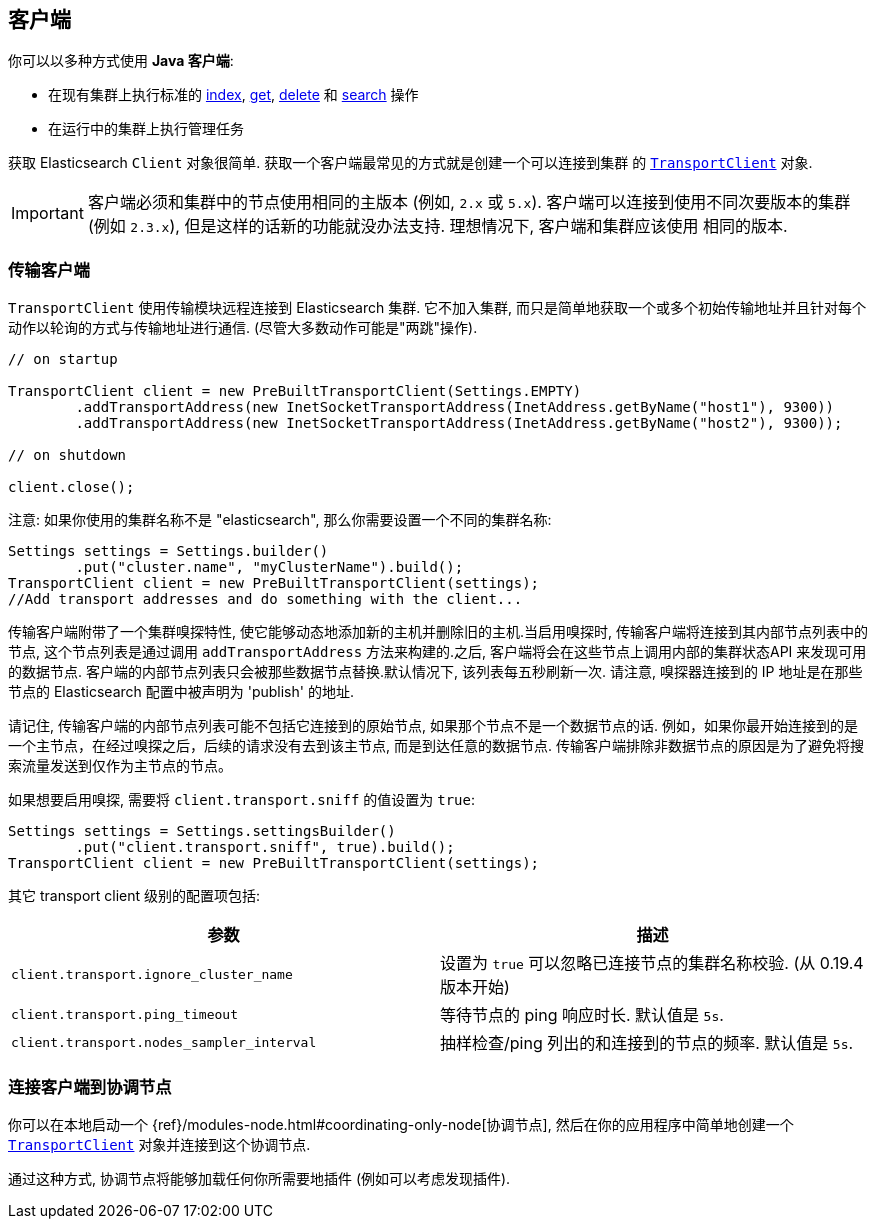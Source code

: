 [[client]]
== 客户端

你可以以多种方式使用 *Java 客户端*:

* 在现有集群上执行标准的 <<java-docs-index,index>>, <<java-docs-get,get>>,
  <<java-docs-delete,delete>> 和 <<java-search,search>> 操作
* 在运行中的集群上执行管理任务

获取 Elasticsearch `Client` 对象很简单. 获取一个客户端最常见的方式就是创建一个可以连接到集群
的 <<transport-client,`TransportClient`>> 对象.

[IMPORTANT]
==============================

客户端必须和集群中的节点使用相同的主版本 (例如, `2.x` 或 `5.x`). 客户端可以连接到使用不同次要版本的集群 (例如 `2.3.x`), 但是这样的话新的功能就没办法支持. 理想情况下, 客户端和集群应该使用
相同的版本.

==============================


[[transport-client]]
=== 传输客户端

`TransportClient` 使用传输模块远程连接到 Elasticsearch 集群. 它不加入集群, 而只是简单地获取一个或多个初始传输地址并且针对每个动作以轮询的方式与传输地址进行通信. (尽管大多数动作可能是"两跳"操作).

[source,java]
--------------------------------------------------
// on startup

TransportClient client = new PreBuiltTransportClient(Settings.EMPTY)
        .addTransportAddress(new InetSocketTransportAddress(InetAddress.getByName("host1"), 9300))
        .addTransportAddress(new InetSocketTransportAddress(InetAddress.getByName("host2"), 9300));

// on shutdown

client.close();
--------------------------------------------------

注意: 如果你使用的集群名称不是 "elasticsearch", 那么你需要设置一个不同的集群名称:

[source,java]
--------------------------------------------------
Settings settings = Settings.builder()
        .put("cluster.name", "myClusterName").build();
TransportClient client = new PreBuiltTransportClient(settings);
//Add transport addresses and do something with the client...
--------------------------------------------------

传输客户端附带了一个集群嗅探特性, 使它能够动态地添加新的主机并删除旧的主机.当启用嗅探时, 传输客户端将连接到其内部节点列表中的节点, 这个节点列表是通过调用 `addTransportAddress` 方法来构建的.之后, 客户端将会在这些节点上调用内部的集群状态API
来发现可用的数据节点. 客户端的内部节点列表只会被那些数据节点替换.默认情况下, 该列表每五秒刷新一次. 请注意, 嗅探器连接到的 IP 地址是在那些节点的 Elasticsearch 配置中被声明为 'publish' 的地址.

请记住, 传输客户端的内部节点列表可能不包括它连接到的原始节点, 如果那个节点不是一个数据节点的话. 例如，如果你最开始连接到的是一个主节点，在经过嗅探之后，后续的请求没有去到该主节点, 而是到达任意的数据节点. 传输客户端排除非数据节点的原因是为了避免将搜索流量发送到仅作为主节点的节点。

如果想要启用嗅探, 需要将 `client.transport.sniff` 的值设置为 `true`:

[source,java]
--------------------------------------------------
Settings settings = Settings.settingsBuilder()
        .put("client.transport.sniff", true).build();
TransportClient client = new PreBuiltTransportClient(settings);
--------------------------------------------------

其它 transport client 级别的配置项包括:

[cols="<,<",options="header",]
|=======================================================================
|参数 |描述
|`client.transport.ignore_cluster_name` |设置为 `true` 可以忽略已连接节点的集群名称校验. (从 0.19.4 版本开始)

|`client.transport.ping_timeout` |等待节点的 ping 响应时长. 默认值是 `5s`.

|`client.transport.nodes_sampler_interval` |抽样检查/ping 列出的和连接到的节点的频率. 默认值是 `5s`.
|=======================================================================


[[client-connected-to-client-node]]
=== 连接客户端到协调节点

你可以在本地启动一个 {ref}/modules-node.html#coordinating-only-node[协调节点], 然后在你的应用程序中简单地创建一个 <<transport-client,`TransportClient`>> 对象并连接到这个协调节点.

通过这种方式, 协调节点将能够加载任何你所需要地插件 (例如可以考虑发现插件).
